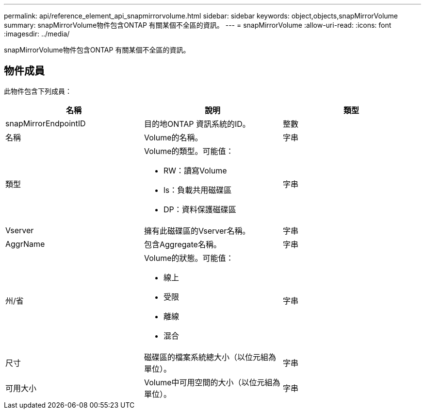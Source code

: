 ---
permalink: api/reference_element_api_snapmirrorvolume.html 
sidebar: sidebar 
keywords: object,objects,snapMirrorVolume 
summary: snapMirrorVolume物件包含ONTAP 有關某個不全區的資訊。 
---
= snapMirrorVolume
:allow-uri-read: 
:icons: font
:imagesdir: ../media/


[role="lead"]
snapMirrorVolume物件包含ONTAP 有關某個不全區的資訊。



== 物件成員

此物件包含下列成員：

|===
| 名稱 | 說明 | 類型 


 a| 
snapMirrorEndpointID
 a| 
目的地ONTAP 資訊系統的ID。
 a| 
整數



 a| 
名稱
 a| 
Volume的名稱。
 a| 
字串



 a| 
類型
 a| 
Volume的類型。可能值：

* RW：讀寫Volume
* ls：負載共用磁碟區
* DP：資料保護磁碟區

 a| 
字串



 a| 
Vserver
 a| 
擁有此磁碟區的Vserver名稱。
 a| 
字串



 a| 
AggrName
 a| 
包含Aggregate名稱。
 a| 
字串



 a| 
州/省
 a| 
Volume的狀態。可能值：

* 線上
* 受限
* 離線
* 混合

 a| 
字串



 a| 
尺寸
 a| 
磁碟區的檔案系統總大小（以位元組為單位）。
 a| 
字串



 a| 
可用大小
 a| 
Volume中可用空間的大小（以位元組為單位）。
 a| 
字串

|===